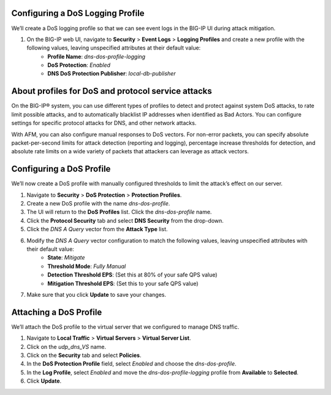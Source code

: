 Configuring a DoS Logging Profile
---------------------------------

We’ll create a DoS logging profile so that we can see event logs in the BIG-IP UI during attack mitigation.

1. On the BIG-IP web UI, navigate to **Security** > **Event Logs** > **Logging Profiles** and create a new profile with the following values, leaving unspecified attributes at their default value:
    - **Profile Name**: *dns-dos-profile-logging*
    - **DoS Protection**: *Enabled*
    - **DNS DoS Protection Publisher**: *local-db-publisher*

.. image:: _images/image028.png
  :alt: screenshot

About profiles for DoS and protocol service attacks
---------------------------------------------------

On the BIG-IP® system, you can use different types of profiles to detect and 
protect against system DoS attacks, to rate limit possible attacks, and to 
automatically blacklist IP addresses when identified as Bad Actors. You can 
configure settings for specific protocol attacks for DNS, and other network 
attacks.

With AFM, you can also configure manual responses to DoS vectors. For non-error 
packets, you can specify absolute packet-per-second limits for attack detection 
(reporting and logging), percentage increase thresholds for detection, and 
absolute rate limits on a wide variety of packets that attackers can leverage 
as attack vectors.

Configuring a DoS Profile
-------------------------

We’ll now create a DoS profile with manually configured thresholds to limit the attack’s effect on our server.

1. Navigate to **Security** > **DoS Protection** > **Protection Profiles**. 
2. Create a new DoS profile with the name *dns-dos-profile*.
3. The UI will return to the **DoS Profiles** list. Click the *dns-dos-profile* name.
4. Click the **Protocol Security** tab and select **DNS Security** from the drop-down.
5. Click the *DNS A Query* vector from the **Attack Type** list.
6. Modify the *DNS A Query* vector configuration to match the following values, leaving unspecified attributes with their default value:
     - **State**: *Mitigate*
     - **Threshold Mode**: *Fully Manual*
     - **Detection Threshold EPS**: (Set this at 80% of your safe QPS value)
     - **Mitigation Threshold EPS**: (Set this to your safe QPS value)
7. Make sure that you click **Update** to save your changes.

Attaching a DoS Profile
-----------------------

We’ll attach the DoS profile to the virtual server that we configured to manage DNS traffic.

1. Navigate to **Local Traffic** > **Virtual Servers** > **Virtual Server List**.
2. Click on the *udp_dns_VS* name.
3. Click on the **Security** tab and select **Policies**.
4. In the **DoS Protection Profile** field, select *Enabled* and choose the *dns-dos-profile*.
5. In the **Log Profile**, select *Enabled* and move the *dns-dos-profile-logging* profile from **Available** to **Selected**.
6. Click **Update**.
   